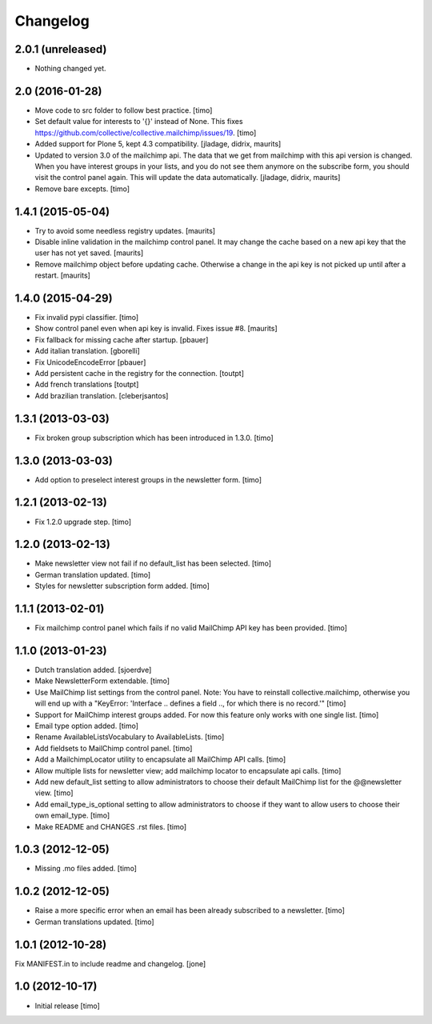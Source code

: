 Changelog
=========

2.0.1 (unreleased)
------------------

- Nothing changed yet.


2.0 (2016-01-28)
----------------

- Move code to src folder to follow best practice.
  [timo]

- Set default value for interests to '{}' instead of None. This fixes https://github.com/collective/collective.mailchimp/issues/19.
  [timo]

- Added support for Plone 5, kept 4.3 compatibility.
  [jladage, didrix, maurits]

- Updated to version 3.0 of the mailchimp api.  The data that we get
  from mailchimp with this api version is changed.  When you have
  interest groups in your lists, and you do not see them anymore on
  the subscribe form, you should visit the control panel again.  This
  will update the data automatically.
  [jladage, didrix, maurits]

- Remove bare excepts.
  [timo]


1.4.1 (2015-05-04)
------------------

- Try to avoid some needless registry updates.
  [maurits]

- Disable inline validation in the mailchimp control panel.  It may
  change the cache based on a new api key that the user has not yet
  saved.
  [maurits]

- Remove mailchimp object before updating cache.  Otherwise a change
  in the api key is not picked up until after a restart.
  [maurits]


1.4.0 (2015-04-29)
------------------

- Fix invalid pypi classifier.
  [timo]

- Show control panel even when api key is invalid.
  Fixes issue #8.
  [maurits]

- Fix fallback for missing cache after startup.
  [pbauer]

- Add italian translation.
  [gborelli]

- Fix UnicodeEncodeError
  [pbauer]

- Add persistent cache in the registry for the connection.
  [toutpt]

- Add french translations
  [toutpt]

- Add brazilian translation.
  [cleberjsantos]


1.3.1 (2013-03-03)
------------------

- Fix broken group subscription which has been introduced in 1.3.0.
  [timo]


1.3.0 (2013-03-03)
------------------

- Add option to preselect interest groups in the newsletter form.
  [timo]


1.2.1 (2013-02-13)
------------------

- Fix 1.2.0 upgrade step.
  [timo]


1.2.0 (2013-02-13)
------------------

- Make newsletter view not fail if no default_list has been selected.
  [timo]

- German translation updated.
  [timo]

- Styles for newsletter subscription form added.
  [timo]


1.1.1 (2013-02-01)
------------------

- Fix mailchimp control panel which fails if no valid MailChimp API key has
  been provided.
  [timo]


1.1.0 (2013-01-23)
------------------

- Dutch translation added.
  [sjoerdve]

- Make NewsletterForm extendable.
  [timo]

- Use MailChimp list settings from the control panel. Note: You have to
  reinstall collective.mailchimp, otherwise you will end up with a
  "KeyError: 'Interface .. defines a field .., for which there is no record.'"
  [timo]

- Support for MailChimp interest groups added. For now this feature only works
  with one single list.
  [timo]

- Email type option added.
  [timo]

- Rename AvailableListsVocabulary to AvailableLists.
  [timo]

- Add fieldsets to MailChimp control panel.
  [timo]

- Add a MailchimpLocator utility to encapsulate all MailChimp API calls.
  [timo]

- Allow multiple lists for newsletter view; add mailchimp locator to
  encapsulate api calls.
  [timo]

- Add new default_list setting to allow administrators to choose their default
  MailChimp list for the @@newsletter view.
  [timo]

- Add email_type_is_optional setting to allow administrators to choose if they
  want to allow users to choose their own email_type.
  [timo]

- Make README and CHANGES .rst files.
  [timo]


1.0.3 (2012-12-05)
------------------

- Missing .mo files added.
  [timo]


1.0.2 (2012-12-05)
------------------

- Raise a more specific error when an email has been already subscribed to a
  newsletter.
  [timo]

- German translations updated.
  [timo]


1.0.1 (2012-10-28)
------------------

Fix MANIFEST.in to include readme and changelog.
[jone]


1.0 (2012-10-17)
----------------

- Initial release
  [timo]
